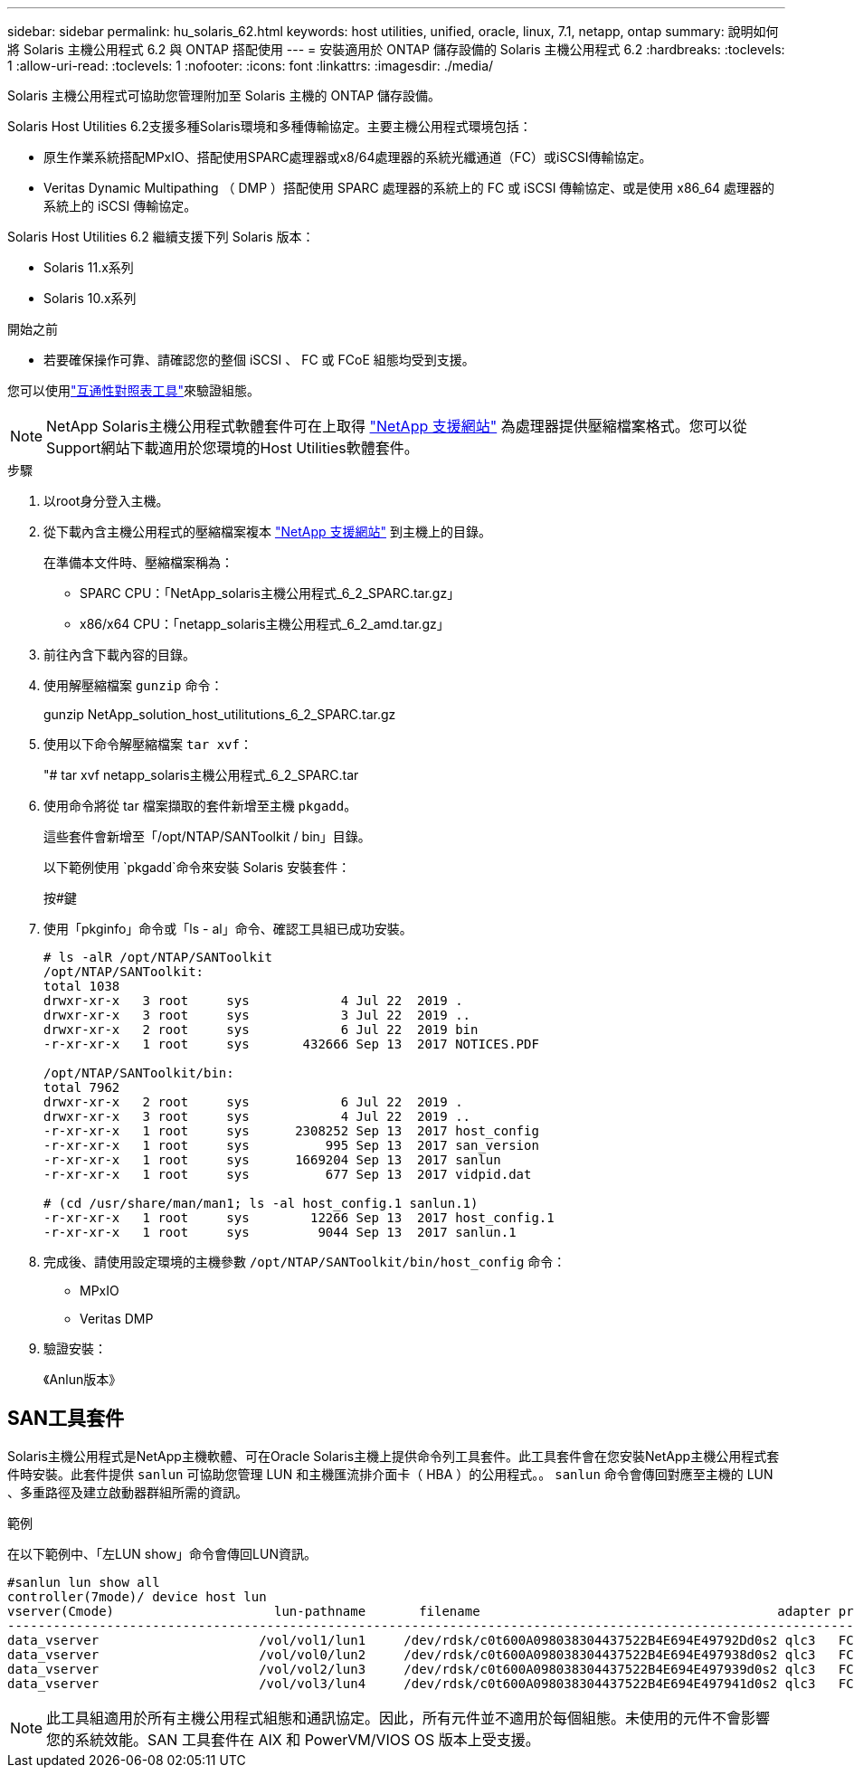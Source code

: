 ---
sidebar: sidebar 
permalink: hu_solaris_62.html 
keywords: host utilities, unified, oracle, linux, 7.1, netapp, ontap 
summary: 說明如何將 Solaris 主機公用程式 6.2 與 ONTAP 搭配使用 
---
= 安裝適用於 ONTAP 儲存設備的 Solaris 主機公用程式 6.2
:hardbreaks:
:toclevels: 1
:allow-uri-read: 
:toclevels: 1
:nofooter: 
:icons: font
:linkattrs: 
:imagesdir: ./media/


[role="lead"]
Solaris 主機公用程式可協助您管理附加至 Solaris 主機的 ONTAP 儲存設備。

Solaris Host Utilities 6.2支援多種Solaris環境和多種傳輸協定。主要主機公用程式環境包括：

* 原生作業系統搭配MPxIO、搭配使用SPARC處理器或x8/64處理器的系統光纖通道（FC）或iSCSI傳輸協定。
* Veritas Dynamic Multipathing （ DMP ）搭配使用 SPARC 處理器的系統上的 FC 或 iSCSI 傳輸協定、或是使用 x86_64 處理器的系統上的 iSCSI 傳輸協定。


Solaris Host Utilities 6.2 繼續支援下列 Solaris 版本：

* Solaris 11.x系列
* Solaris 10.x系列


.開始之前
* 若要確保操作可靠、請確認您的整個 iSCSI 、 FC 或 FCoE 組態均受到支援。


您可以使用link:https://imt.netapp.com/matrix/#welcome["互通性對照表工具"^]來驗證組態。


NOTE: NetApp Solaris主機公用程式軟體套件可在上取得 link:https://mysupport.netapp.com/site/products/all/details/hostutilities/downloads-tab/download/61343/6.2/downloads["NetApp 支援網站"^] 為處理器提供壓縮檔案格式。您可以從Support網站下載適用於您環境的Host Utilities軟體套件。

.步驟
. 以root身分登入主機。
. 從下載內含主機公用程式的壓縮檔案複本 link:https://mysupport.netapp.com/site/products/all/details/hostutilities/downloads-tab/download/61343/6.2/downloads["NetApp 支援網站"^] 到主機上的目錄。
+
在準備本文件時、壓縮檔案稱為：

+
** SPARC CPU：「NetApp_solaris主機公用程式_6_2_SPARC.tar.gz」
** x86/x64 CPU：「netapp_solaris主機公用程式_6_2_amd.tar.gz」


. 前往內含下載內容的目錄。
. 使用解壓縮檔案 `gunzip` 命令：
+
gunzip NetApp_solution_host_utilitutions_6_2_SPARC.tar.gz

. 使用以下命令解壓縮檔案 `tar xvf`：
+
"# tar xvf netapp_solaris主機公用程式_6_2_SPARC.tar

. 使用命令將從 tar 檔案擷取的套件新增至主機 `pkgadd`。
+
這些套件會新增至「/opt/NTAP/SANToolkit / bin」目錄。

+
以下範例使用 `pkgadd`命令來安裝 Solaris 安裝套件：

+
按#鍵

. 使用「pkginfo」命令或「ls - al」命令、確認工具組已成功安裝。
+
[listing]
----
# ls -alR /opt/NTAP/SANToolkit
/opt/NTAP/SANToolkit:
total 1038
drwxr-xr-x   3 root     sys            4 Jul 22  2019 .
drwxr-xr-x   3 root     sys            3 Jul 22  2019 ..
drwxr-xr-x   2 root     sys            6 Jul 22  2019 bin
-r-xr-xr-x   1 root     sys       432666 Sep 13  2017 NOTICES.PDF

/opt/NTAP/SANToolkit/bin:
total 7962
drwxr-xr-x   2 root     sys            6 Jul 22  2019 .
drwxr-xr-x   3 root     sys            4 Jul 22  2019 ..
-r-xr-xr-x   1 root     sys      2308252 Sep 13  2017 host_config
-r-xr-xr-x   1 root     sys          995 Sep 13  2017 san_version
-r-xr-xr-x   1 root     sys      1669204 Sep 13  2017 sanlun
-r-xr-xr-x   1 root     sys          677 Sep 13  2017 vidpid.dat

# (cd /usr/share/man/man1; ls -al host_config.1 sanlun.1)
-r-xr-xr-x   1 root     sys        12266 Sep 13  2017 host_config.1
-r-xr-xr-x   1 root     sys         9044 Sep 13  2017 sanlun.1
----
. 完成後、請使用設定環境的主機參數 `/opt/NTAP/SANToolkit/bin/host_config` 命令：
+
** MPxIO
** Veritas DMP


. 驗證安裝：
+
《Anlun版本》





== SAN工具套件

Solaris主機公用程式是NetApp主機軟體、可在Oracle Solaris主機上提供命令列工具套件。此工具套件會在您安裝NetApp主機公用程式套件時安裝。此套件提供 `sanlun` 可協助您管理 LUN 和主機匯流排介面卡（ HBA ）的公用程式。。 `sanlun` 命令會傳回對應至主機的 LUN 、多重路徑及建立啟動器群組所需的資訊。

.範例
在以下範例中、「左LUN show」命令會傳回LUN資訊。

[listing]
----
#sanlun lun show all
controller(7mode)/ device host lun
vserver(Cmode)                     lun-pathname       filename                                       adapter protocol size mode
-----------------------------------------------------------------------------------------------------------------------------------
data_vserver                     /vol/vol1/lun1     /dev/rdsk/c0t600A098038304437522B4E694E49792Dd0s2 qlc3   FCP       10g cDOT
data_vserver                     /vol/vol0/lun2     /dev/rdsk/c0t600A098038304437522B4E694E497938d0s2 qlc3   FCP       10g cDOT
data_vserver                     /vol/vol2/lun3     /dev/rdsk/c0t600A098038304437522B4E694E497939d0s2 qlc3   FCP       10g cDOT
data_vserver                     /vol/vol3/lun4     /dev/rdsk/c0t600A098038304437522B4E694E497941d0s2 qlc3   FCP       10g cDOT


----

NOTE: 此工具組適用於所有主機公用程式組態和通訊協定。因此，所有元件並不適用於每個組態。未使用的元件不會影響您的系統效能。SAN 工具套件在 AIX 和 PowerVM/VIOS OS 版本上受支援。
